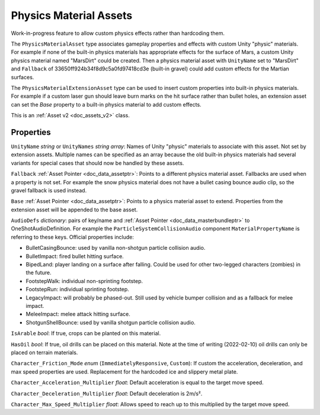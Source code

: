 .. _doc_assets_physics_material:

Physics Material Assets
=======================

Work-in-progress feature to allow custom physics effects rather than hardcoding them.

The ``PhysicsMaterialAsset`` type associates gameplay properties and effects with custom Unity "physic" materials. For example if none of the built-in physics materials has appropriate effects for the surface of Mars, a custom Unity physics material named "MarsDirt" could be created. Then a physics material asset with ``UnityName`` set to "MarsDirt" and ``Fallback`` of 33650ff924b34f8d9c5a0fd97418cd3e (built-in gravel) could add custom effects for the Martian surfaces.

The ``PhysicsMaterialExtensionAsset`` type can be used to insert custom properties into built-in physics materials. For example if a custom laser gun should leave burn marks on the hit surface rather than bullet holes, an extension asset can set the `Base` property to a built-in physics material to add custom effects.

This is an :ref:`Asset v2 <doc_assets_v2>` class.

Properties
----------

``UnityName`` *string* or ``UnityNames`` *string array*: Names of Unity "physic" materials to associate with this asset. Not set by extension assets. Multiple names can be specified as an array because the old built-in physics materials had several variants for special cases that should now be handled by these assets.

``Fallback`` :ref:`Asset Pointer <doc_data_assetptr>`: Points to a different physics material asset. Fallbacks are used when a property is not set. For example the snow physics material does not have a bullet casing bounce audio clip, so the gravel fallback is used instead.

``Base``  :ref:`Asset Pointer <doc_data_assetptr>`: Points to a physics material asset to extend. Properties from the extension asset will be appended to the base asset.

``AudioDefs`` *dictionary*: pairs of key/name and :ref:`Asset Pointer <doc_data_masterbundleptr>` to OneShotAudioDefinition. For example the ``ParticleSystemCollisionAudio`` component ``MaterialPropertyName`` is referring to these keys. Official properties include:

- BulletCasingBounce: used by vanilla non-shotgun particle collision audio.
- BulletImpact: fired bullet hitting surface.
- BipedLand: player landing on a surface after falling. Could be used for other two-legged characters (zombies) in the future.
- FootstepWalk: individual non-sprinting footstep.
- FootstepRun: individual sprinting footstep.
- LegacyImpact: will probably be phased-out. Still used by vehicle bumper collision and as a fallback for melee impact.
- MeleeImpact: melee attack hitting surface.
- ShotgunShellBounce: used by vanilla shotgun particle collision audio.

``IsArable`` *bool*: If true, crops can be planted on this material.

``HasOil`` *bool*: If true, oil drills can be placed on this material. Note at the time of writing (2022-02-10) oil drills can only be placed on terrain materials.

``Character_Friction_Mode`` *enum* (``ImmediatelyResponsive``, ``Custom``): If custom the acceleration, deceleration, and max speed properties are used. Replacement for the hardcoded ice and slippery metal plate.

``Character_Acceleration_Multiplier`` *float*: Default acceleration is equal to the target move speed.

``Character_Deceleration_Multiplier`` *float*: Default deceleration is 2m/s².

``Character_Max_Speed_Multiplier`` *float*: Allows speed to reach up to this multiplied by the target move speed.
